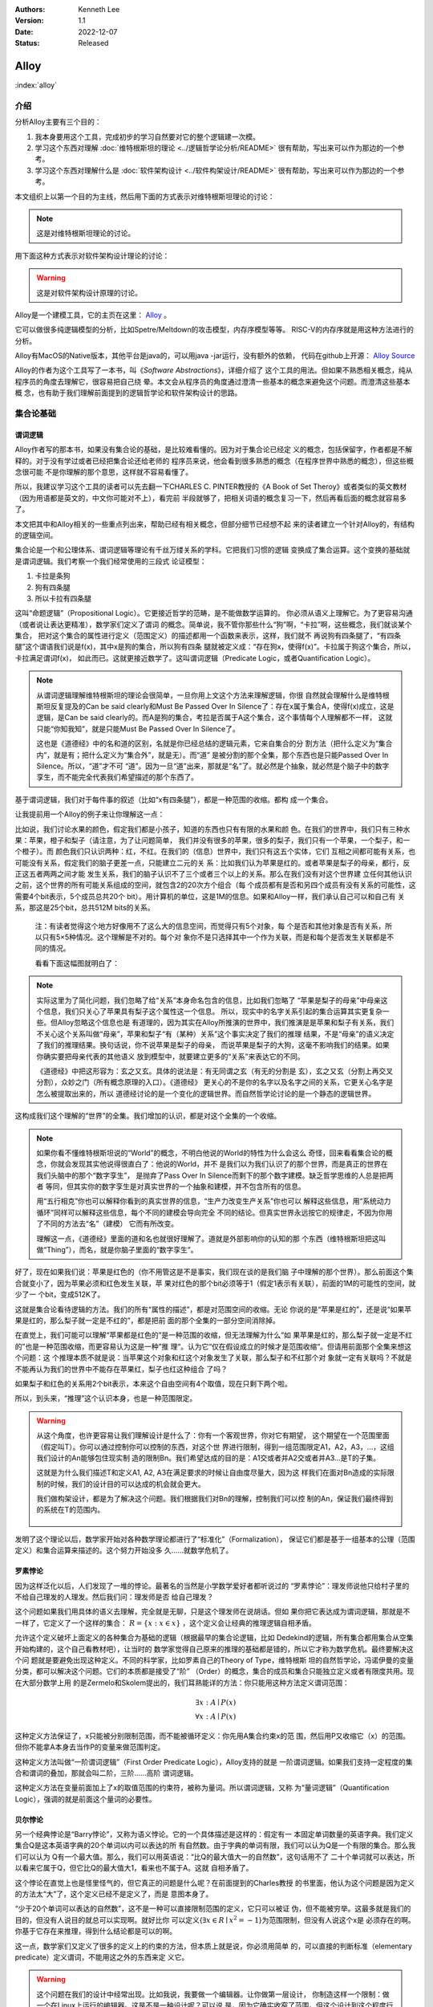 .. Kenneth Lee 版权所有 2022

:Authors: Kenneth Lee
:Version: 1.1
:Date: 2022-12-07
:Status: Released

Alloy
*****

:index:`alloy`

介绍
====

分析Alloy主要有三个目的：

1. 我本身要用这个工具，完成初步的学习自然要对它的整个逻辑建一次模。

2. 学习这个东西对理解
   :doc:`维特根斯坦的理论 <../逻辑哲学论分析/README>`
   很有帮助，写出来可以作为那边的一个参考。

3. 学习这个东西对理解什么是
   :doc:`软件架构设计 <../软件构架设计/README>`
   很有帮助，写出来可以作为那边的一个参考。

本文组织上以第一个目的为主线，然后用下面的方式表示对维特根斯坦理论的讨论：

.. note::
     
   这是对维特根斯坦理论的讨论。

用下面这种方式表示对软件架构设计理论的讨论：

.. warning::
     
   这是对软件架构设计原理的讨论。

Alloy是一个建模工具，它的主页在这里：
`Alloy <https://www.csail.mit.edu/research/alloy>`_
。

它可以做很多纯逻辑模型的分析，比如Spetre/Meltdown的攻击模型，内存序模型等等。
RISC-V的内存序就是用这种方法进行的分析。

Alloy有MacOS的Native版本，其他平台是java的，可以用java -jar运行，没有额外的依赖，
代码在github上开源：
`Alloy Source <https://github.com/AlloyTools/org.alloytools.alloy/releases>`_

Alloy的作者为这个工具写了一本书，叫《\ *Software Abstractions*\ 》，详细介绍了
这个工具的用法。但如果不熟悉相关概念，纯从程序员的角度去理解它，很容易把自己绕
晕。本文会从程序员的角度通过澄清一些基本的概念来避免这个问题。而澄清这些基本概
念，也有助于我们理解前面提到的逻辑哲学论和软件架构设计的思路。

集合论基础
==========

谓词逻辑
--------

Alloy作者写的那本书，如果没有集合论的基础，是比较难看懂的。因为对于集合论已经定
义的概念，包括保留字，作者都是不解释的。对于没有学过或者已经把集合论还给老师的
程序员来说，他会看到很多熟悉的概念（在程序世界中熟悉的概念），但这些概念很可能
不是你理解的那个意思，这样就不容易看懂了。

所以，我建议学习这个工具的读者可以先去翻一下CHARLES C. PINTER教授的《A Book of
Set Theroy》或者类似的英文教材（因为用语都是英文的，中文你可能对不上），看完前
半段就够了，把相关词语的概念复习一下，然后再看后面的概念就容易多了。

本文把其中和Alloy相关的一些重点列出来，帮助已经有相关概念，但部分细节已经想不起
来的读者建立一个针对Alloy的，有结构的逻辑空间。

集合论是一个和公理体系、谓词逻辑等理论有千丝万缕关系的学科。它把我们习惯的逻辑
变换成了集合运算。这个变换的基础就是谓词逻辑。我们考察一个我们经常使用的三段式
论证模型：

1. 卡拉是条狗
2. 狗有四条腿
3. 所以卡拉有四条腿

这叫“命题逻辑”（Propositional Logic）。它更接近哲学的范畴，是不能做数学运算的。
你必须从语义上理解它。为了更容易沟通（或者说让表达更精准），数学家们定义了谓词
的概念。简单说，我不管你那些什么“狗”啊，“卡拉”啊，这些概念，我们就谈某个集合，
把对这个集合的属性进行定义（范围定义）的描述都用一个函数来表示，这样，我们就不
再说狗有四条腿了，“有四条腿”这个谓语我们说是f(x)，其中x是狗的集合，所以狗有四条
腿就被定义成：“存在狗x，使得f(x)”。卡拉属于狗这个集合，所以，卡拉满足谓词f(x)，
如此而已。这就更接近数学了。这叫谓词逻辑（Predicate Logic，或者Quantification
Logic）。

.. note::

   从谓词逻辑理解维特根斯坦的理论会很简单，一旦你用上文这个方法来理解逻辑，你很
   自然就会理解什么是维特根斯坦反复提及的Can be said clearly和Must Be Passed
   Over In Silence了：存在x属于集合A，使得f(x)成立，这是逻辑，是Can be said
   clearly的。而A是狗的集合，考拉是否属于A这个集合，这个事情每个人理解都不一样，
   这就只能“你知我知”，就是只能Must Be Passed Over In Silence了。

   这也是《道德经》中的名和道的区别，名就是你已经总结的逻辑元素，它来自集合的分
   割方法（把什么定义为“集合内”，就是有；把什么定义为“集合外”，就是无）。而“道”
   是被分割的那个全集，那个东西也是只能Passed Over In Silence。所以，“道”才不可
   “道”。因为一旦“道”出来，那就是“名”了。就必然是个抽象，就必然是个脑子中的数字
   孪生，而不能完全代表我们希望描述的那个东西了。

基于谓词逻辑，我们对于每件事的叙述（比如“x有四条腿”），都是一种范围的收缩。都构
成一个集合。

让我提前用一个Alloy的例子来让你理解这一点：

比如说，我们讨论水果的颜色，假定我们都是小孩子，知道的东西也只有有限的水果和颜
色。在我们的世界中，我们只有三种水果：苹果，橙子和梨子（请注意，为了让问题简单，
我们并没有很多的苹果，很多的梨子，我们只有一个苹果，一个梨子，和一个橙子）。而
颜色我们只认识两种：红，不红。在我们的（信息）世界中，我们只有这五个实体，它们
互相之间都可能有关系，也可能没有关系，假定我们的脑子更差一点，只能建立二元的关
系：比如我们认为苹果是红的。或者苹果是梨子的母亲，都行，反正这五者两两之间才能
发生关系，我们的脑子认识不了三个或者三个以上的关系。那么在我们没有对这个世界建
立任何其他认识之前，这个世界的所有可能关系组成的空间，就包含2的20次方个组合（每
个成员都有是否和另四个成员有没有关系的可能性，这需要4个bit表示，5个成员总共20个
bit）。用计算机的单位，这是1M的信息。如果和Alloy一样，我们承认自己可以和自己有
关系，那这是25个bit，总共512M bits的关系。

        注：有读者觉得这个地方好像用不了这么大的信息空间，而觉得只有5个对象，每
        个是否和其他对象是否有关系，所以只有5×5种情况。这个理解是不对的。每个对
        象你不是只选择其中一个作为关联，而是和每个是否发生关联都是不同的情况。

        看看下面这幅图就明白了：

        .. figure:: _static/rel_world.svg

.. note::

   实际这里为了简化问题，我们忽略了给“关系”本身命名包含的信息，比如我们忽略了
   “苹果是梨子的母亲”中母亲这个信息，我们只关心了苹果具有梨子这个属性这一个信息。
   所以，现实中的名字关系引起的集合运算其实更复杂一些。但Alloy忽略这个信息也是
   有道理的，因为其实在Alloy所推演的世界中，我们推演是是苹果和梨子有关系，我们
   不关心这个关系叫做“母亲”，苹果和梨子“有（某种）关系”这个事实决定了我们的推理
   结果，不是“母亲”的语义决定了我们的推理结果。换句话说，你不说苹果是梨子的母亲，
   而说苹果是梨子的大狗，这毫不影响我们的结果。如果你确实要把母亲代表的其他语义
   放到模型中，就要建立更多的“关系”来表达它的不同。

   《道德经》中把这形容为：玄之又玄。具体的说法是：有无同谓之玄（有无的分割是
   玄），玄之又玄（分割上再交叉分割），众妙之门（所有概念原理的入口）。《道德经》
   更关心的不是你的名字以及名字之间的关系，它更关心名字是怎么被提取出来的，所以
   道德经讨论的是一个变化的逻辑世界。而自然哲学论讨论的是一个静态的逻辑世界。

这构成我们这个理解的“世界”的全集。我们增加的认识，都是对这个全集的一个收缩。

.. note::

   如果你看不懂维特根斯坦说的“World”的概念，不明白他说的World的特性为什么会这么
   奇怪，回来看看集合论的概念，你就会发现其实他说得很直白了：他说的World，并不
   是我们以为我们认识了的那个世界，而是真正的世界在我们头脑中的那个“数字孪生”，
   是抛弃了Pass Over In Silence而剩下的那个数字建模。缺乏哲学思维的人总是把两者
   等同，但其实你的数字孪生是对真实世界的一个抽象和建模，并不包含所有的信息。

   用“五行相克”你也可以解释你看到的真实世界的信息，“生产力改变生产关系”你也可以
   解释这些信息，用“系统动力循环”同样可以解释这些信息，每个不同的建模会导向完全
   不同的结论。但真实世界永远按它的规律走，不因为你用了不同的方法去“名”（建模）
   它而有所改变。

   理解这一点，《道德经》里面的道和名也就很好理解了。道就是外部影响你的认知的那
   个东西（维特根斯坦把这叫做“Thing”），而名，就是你脑子里面的“数字孪生”。

好了，现在如果我们说：苹果是红色的（你不用管这是不是事实，我们现在谈的是我们脑
子中理解的那个世界）。那么前面这个集合就变小了，因为苹果必须和红色发生关联，苹
果对红色的那个bit必须等于1（假定1表示有关联），前面的1M的可能性的空间，就少了一
个bit，变成512K了。

这就是集合论看待逻辑的方法。我们的所有“属性的描述”，都是对范围空间的收缩。无论
你说的是“苹果是红的”，还是说“如果苹果是红的，那么梨子就一定是不红的”，都是把前
面的那个全集的一部分空间消除掉。

在直觉上，我们可能可以理解“苹果都是红色的”是一种范围的收缩，但无法理解为什么“如
果苹果是红的，那么梨子就一定是不红的”也是一种范围收缩，而更容易认为这是一种”推
理“。认为它“仅在假设成立的时候才是范围收缩“。但请用前面那个全集来想这个问题：这
个推理本质不就是说：当苹果这个对象和红这个对象发生了关联，那么梨子和不红那个对
象就一定有关联吗？不就是不能再认为我们的世界中不能存在苹果红，梨子也红这种组合
了吗？

如果梨子和红色的关系用2个bit表示，本来这个自由空间有4个取值，现在只剩下两个啦。

所以，到头来，“推理”这个认识本身，也是一种范围限定。

.. warning::

   从这个角度，也许更容易让我们理解设计是什么了：你有一个客观世界，你对它有期望，
   这个期望在一个范围里面（假定叫T）。你可以通过控制你可以控制的东西，对这个世
   界进行限制，得到一组范围限定A1，A2，A3，...，这组我们设计的An能够包住现实制
   造的限制Bn。我们希望达成的目的是：A1交或者并A2交或者并A3...是T的子集。

   这就是为什么我们描述T和定义A1, A2, A3在满足要求的时候让自由度尽量大，因为这
   样我们在面对Bn造成的实际限制的时候，我们的设计目的可以达成的机会就会更大。

   我们做构架设计，都是为了解决这个问题。我们根据我们对Bn的理解，控制我们可以控
   制的An，保证我们最终得到的系统在T的范围内。

     .. figure:: _static/design.svg

发明了这个理论以后，数学家开始对各种数学理论都进行了“标准化”（Formalization），
保证它们都是基于一组基本的公理（范围定义）和集合运算来描述的。这个努力开始没多
久……就数学危机了。

罗素悖论
--------

因为这样泛化以后，人们发现了一堆的悖论。最著名的当然是小学数学爱好者都听说过的
“罗素悖论”：理发师说他只给村子里的不给自己理发的人理发。然后我们问：理发师是否
给自己理发？

这个问题如果我们用具体的语义去理解，完全就是无聊，只是这个理发师在说胡话。但如
果你把它表达成为谓词逻辑，那就是不一样了，它定义了一个这样的集合：
:math:`R=\{x:x \in x\}`
，这个定义会让经典的推理逻辑自相矛盾。

允许这个定义破坏上面定义的各种集合为基础的逻辑（根据最早的集合论逻辑，比如
Dedekind的逻辑，所有集合都用集合从空集开始构建的，这个自己看教材吧），让当时的
数学家觉得自己原来的推理的基础都是错的，所以它才称为数学危机。最终要解决这个问
题就是要避免出现这种定义。不同的科学家，比如罗素自己的Theory of Type，维特根斯
坦的自然哲学论，冯诺伊曼的变量分类，都可以解决这个问题。它们的本质都是接受了“阶”
（Order）的概念，集合的成员和集合只能独立定义或者有限度共用。现在大部分数学上用
的是Zermelo和Skolem提出的，我们耳熟能详的方法：你只能用这种方法定义谓词范围：

.. math::

   \exists x:A \mid P(x) \\
   \forall x:A \mid P(x)

这种定义方法保证了，x只能被分别限制范围，而不能被循环定义：你先用A集合约束x的范
围，然后用P又收缩它（x）的范围。但你不能拿A本身去当作P的变量来做范围判定。

这种定义方法叫做“一阶谓词逻辑”（First Order Predicate Logic），Alloy支持的就是
一阶谓词逻辑。如果我们支持一定程度的集合和谓词的叠加，那就会叫二阶，三阶……高阶
谓词逻辑。

这种定义方法在变量前面加上了x的取值范围的约束符，被称为量词。所以谓词逻辑，又称
为“量词逻辑”（Quantification Logic），强调的就是前面这个量词的必要性。

贝尔悖论
--------

另一个经典悖论是“Barry悖论”，又称为语义悖论。它的一个具体描述是这样的：假定有一
本固定单词数量的英语字典。我们定义集合Q是这本英语字典的20个单词以内可以表达的所
有自然数。由于字典的单词有限，我们可以认为Q是一个有限的集合。那么我们可以认为
Q有一个最大值。那么，我们可以用英语说：“比Q的最大值大一的自然数”，这句话用不了
二十个单词就可以表达，所以看来它属于Q，但它比Q的最大值大1，看来也不属于A。这就
自相矛盾了。

这个悖论在直觉上也是怪里怪气的，但它真正的问题是什么呢？在前面提到的Charles教授
的书里面，他认为这个问题是因为定义的方法太“大”了，这个定义已经不是定义了，而是
意图本身了。

“少于20个单词可以表达的自然数”，这不是一种可以直接限制范围的定义，它只可以被证
伪，但不能被穷举。这最多就是我们的目的，但没有人说目的就总可以实现啊。就好比你
可以定义{\ :math:`\exists x \in R \mid x^2=-1`\ }为范围限制，但没有人说这个x是
必须存在的啊。你基于它存在来推理，得到什么结论都是可以的啊。

这一点，数学家们又定义了很多的定义上的约束的方法，但本质上就是说，你必须用简单
的，可以直接的判断标准（elementary predicate）定义谓词，不能用这之外的东西来定
义它。

.. warning::

   这个问题在我们的设计中经常出现。比如我说，我要做一个编辑器。让你做第一层设计，
   你制造这样一个限制：做一个在Linux上运行的编辑器。这是不是一种设计呢？可以说
   是，因为它确实收窄了范围。但这个设计到这个程度行不行呢？我看是不行，因为它太
   “大”了，我们无法判断它是不是一个伪命题。

   这个例子太极端，我们看一个更细节的。比如有人设计一个CPU的中断处理单元，他说：
   “CPU收到中断以后，如果现在被关闭了，CPU就不收这个消息，后面的消息设备也不要
   报上来了……”，这种就是“大”了，没法实施。它是一种上帝视角，CPU收到中断以后，决
   定自己如何做，只能从自己的角度出发，它代表不了所有人，你可以说，你自己的中断
   单元设置为“不收中断”时，你直接丢弃这个中断，或者你自己决定缓存这个中断。但如
   果你说的是“不收这个中断，设备也不要报过来了”，这个定义的要求就太大了，它只能
   用做意图，不能用作“设计”。

   不过，这个主要还是个度的问题，是我们经验上说这个“约束”是不是有信心可以直接执
   行的。在数学上，我们很容易定义这个度，但工程上，我们只能靠意会了，一个只有5
   个对象的模型，都要1M的数据来建模推理空间，我们做一个软件，状态成千上万，乃至
   上百万，上千万，你不可能像数学那样推演。所以，大部分时候我们都只能Pass Over
   In Silence。但无论如何，我们认为原理是一样的。

无论如何吧，消除了这些悖论以后，我们就只剩下了谓词，以及所有的集合运算：

1. 常量：\ :math:`\emptyset` （空集）

2. 关系：\ :math:`\in \subset \supset \subseteq \supseteq '`

3. 运算：\ :math:`\cap \cup \bigvee \bigwedge \overline - \times`

4. 推理：\ :math:`\implies \iff`

5. 量词：\ :math:`\forall \exists`

然后我们的所以范围定义，就都用这些运算和一组集合的基本公理来约束了。

实际上，正如Charles教授说的，数学家们也保证不了所有的推理都完全按这种规整化的标
准来描述（因为工程成本实在是太高了），只是说，我们有了这样一个标准，当我们遇到
在理解上有分歧的地方，我们可以随时细化到这个程度，来消除这种分歧。::

        Thus mathemticians are usually content to satisfy themselves that an
        axiomatic theory can be formalized, and then proceed to develop it in
        an informal manner.

                                                         -- Charles

.. warning::

   这也是为什么，在工程上，我们更多还是用命题逻辑来描述和推理我们的设计，只有在
   空间足够小，组合足够多的地方（比如我们后面会举的内存序的例子），我们才会用严
   格的谓词逻辑来进行有限度的推理。因为后者的工程成本通常不是人类现有（可能永远
   都不会有）的方法可以承载的。


绑定和自由变量
--------------

量词在谓词逻辑中是个很不好处理的东西，因为它没法直接参与一般的集合运算，所以通
常需要很多特殊的手法来处理。在Alloy这种建模语言中，一种很常用的算法是Skolem提出
的，所以叫Skolemization。可以在一定程度上把推理空间变得更接近集合。所以，我们需
要知道一下它的基本概念。

如果一个谓词中提到一个变量，而我们没有说它对于某个集合有效还是对于某个集合的部
分成员有效，我们的约束对这个变量就没有范围要求（相当于可以取所有对象的值），这
个变量就叫自由变量，这种变量不会对我们的推演空间有任何约束，它是Free的。否则，
它们就是Bound的。

比如下面这个例子：

.. math::

   \exists a \mid P(a, b)

a是bound的，b是free的。free的变量在计算的时候不会对结果产生约束。对于被“存在”绑
定的量词逻辑描述，可以通过Skolemization方法转换成普通的集合运算。比如：::

   \exists x: A \mid R(x)

可以转化成：::

  x' in A && R(x')

其中的x'不是原来的x，而是Skolem转换函数的一个自由变量，大部分形式验证工具（比如
Alloy）通过这种方法把所有的定义转换成纯粹的集合运算，从而把所有的推理变成集合上
的穷举。

还有一些和推理有关的集合运算，可以通过其他一些公式进行转换，比如著名的德.摩根定
理（反演律)，它的集合本质是：

1. :math:`A \bigvee B = !A \bigwedge !B`
2. :math:`A \bigwedge B = !A \bigvee !B`

在谓词逻辑中它的表达是：

.. math::

   (1) {\forall x \mid P(x)} \iff {!\exists x \mid !P(x)}

.. math::

   (2) {\exists x \mid P(x) } \iff {!\forall x \mid !P(x)}

关联
----

用集合论进行逻辑推理，我们经常不得不引入“关联”的概念。因为我们总是用“苹果是红色
的”这种思路去考虑属性问题。

在数学上，苹果和红色，是平等的“名字”，但现实的思考中，我们总是不由自主地认为红
色其实不过是附属在苹果上的一种“特征”。

所以，我们用“函数”来表达这种思维上的考虑。比如我们可能总结出：水果都是红色的。
它的数学表达就是：\ :math:`\forall x \in F \mid color(x) = red`\ 。

如果有的水果不是红色的，那么我们需要对那些水果有不同的定义，最后，你会发现，这同样
是一个集合，一个二元组的集合。

还用前面的水果颜色为例，你有一个集合A表示水果，另一个集合B表示颜色。那么函数
color(x)就是一个从A到B的映射，你输入A的一个成员，比如苹果，如果有唯一的输出y（y
属于B），那么我们就有一个A到B的函数映射。而函数本身，也是一个集合，只是它是关联
的集合，比如，在前面的例子中，我们认为AxB的映射全集是这样一个集合：::

  （苹果，红），（苹果，不红），
  （橙子，红），（橙子，不红），
  （梨子，红），（梨子，不红）。

color作为函数，就是这个全集的其中一个子集，比如可能是这样的：::

  （苹果，红），
  （橙子，不红）
  （梨子，不红）

所以，所谓函数，也是一个集合，一个关联的集合。它也有我们平时用的连续函数的特征，
比如单调性，值域（range），定义域（domain），对称性（Symmetric）等等。

同时作为有限集合（集合论也研究无限集合，但很多的理论研究都聚焦在有限集合上），
它还有其他一些属性，比如内射（Injective，每个x的y唯一），满射（Surjective，所有
y都有x），自反（Reflexive，每个成员至少和自己关联），传递（Transitive，如果a和b
有关系，b和c有关系，则a和c必然有关系），有序（Ordered，不同的a和b有关系，那么b
和a一定没有关系。这还分Total Ordered，Partial Ordered），对称（Symmetric，
Anti-symmetric），矩阵可逆（invertible），等价（Equivalence）等等，为此也有很多
的定理，单独研究这种函数的问题。

这样研究这个问题，会带来很多新的方法论。比如研究有序的集合，可以发展出数论的很多理解，
发现很多同构、等价的等的模型：

.. figure:: _static/partial_order.svg

又比如把集合用一个函数的结果分成多个正交
的子集，每个自己就是原集合的一个类。对于不同的分类方法就对应不同的分类函数。这
些函数又会有一些特征。这称为对一个集合的Partition。比如我们用对2的同余可以把自
然数分成奇数和偶数。

Partition也是一个集合，一个集合的集合，比如对于集合{a, b, c, d, e}的一个
Partition可以是：{{a, b, c}, {d}, {e}}。

如果一个Partition A的任一成员是另一个Partition B的任一成员的子集，那么我们把A称
为B的“细化”（Finer）,B称为A的“粗化”（Coarser）。分类的结果叫做父分类对于分类函
数的商。在每个子集中挑一个成员出来作为这个子集的特征代表（Representative），形
成一个特征集集合。Choice Function。这些概念和引申出来的公理和定理，可以帮助我们
把一个大的问题，分解成一层层的小问题，然后用一个规则的方式去处理它。

.. figure:: _static/partition.svg

.. warning::

   这些理论和我们平时做设计的理念几乎是一一对应的。比如我们做高层概念建模，本质
   上就是先用一个Partitions，把问题进行分类，然后在每个分类中进行细化。所以如果
   高层设计不构成一个Partition，那么你在细节设计中做的再好，结果可能都是错（有
   漏洞）的。

   而如果你的高层设计没有partition好，下层设计就需要在同一个子集中解决相同的问
   题，这个成本就可能无限增大，最终问题就不可解决了。而如果你的子设计不是上一层
   Parition的Refine，那么你上一层的设计也没有任何意义。我们不少人写设计文档，上
   一层按UML的要求画一堆的图，下一层按代码的要求写一堆的类，两者的边界却是交叉
   的，这种就会变成形式主义，就相当于没有设计了。更糟糕的是，无论哪层设计都不是
   针对某个全集的Partition，留下一堆的漏洞，这种设计就更没有意义了。

我们这里主要点了一些关键的概念，以便读者在后面看Alloy相关的东西，想起这些东西都
是集合论中的。其他的细节，比如，定义，公理，定理，推论等等，还是看正式的教材吧。

把集合论逻辑对应到Alloy
=======================

Alloy的概念模型
---------------

Alloy基本上是和集合论和一阶谓词逻辑的概念是一一对应的。每个Alloy的源代码，主要
是定义一个全集空间，然后用集合语言进行范围搜索，然后和一些意图定义的范围进行匹
配，看你“设计”定义的范围，是不是越过“意图”的范围，从而判断这个逻辑设计是否有自
相矛盾的情况出现。

Alloy中用sig定义我们前面提到的对象的集合，这个单词是Signagure，也是一阶谓词逻辑
的概念。对于我们一开始提到的水果颜色的例子，你可以这样定义sig：::

  sig Fruit {}
  sig Color {}

这样，你的“世界”里面就有一组都属于Fruit的对象，和一组属于Color的对象。请注意一
下这个定义的细节，它不是定义对象本身，它定义了一类对象。Fruit里面可能有{Apple，
Orange，Pear}。sig本身没有定义sig包含多少个对象（Atom）本身，我们定义的是一个对
象的类别。按我们一开始的例子，这个世界的对象的全集（Alloy中用常数univ表示）可能
是{Apple, Orange, Pear, Red, NotRed}。到了实际推理的时候，你指定你每种sig要多少
个，Alloy在那个范围里面给你推理就是了。

当然，你也可以强行指定某些sig的数量，下面的定义都是有效的：::

  one sig Color {}

  some sig Color {}
  fact { #Color = 2 }

程序员很容易误会Fruit和Color是格格不入的两个“类”，其实Alloy根本不区分这个，
Alloy认为所有成员都是univ的组成部分，Fruit只是univ中的其中一组对象的集合而已。
这毫不影响你把{Apple, Pear, Red}组成一个集合。对Alloy来说，都是一样理解的。

.. note::

   自然哲学论中说，定义一个对象的只有它的属性。这里的例子能让你很容易让你理解这
   一点：这里的Apple你换成Epple或者Green对你的推理没有任何影响，逻辑不在名字和
   名字本来的意义上，推理只认关系，其他一概不知。

sig可以继承，比如这样：::

  sig Fruit {}
  sig JuicyFruit extends Fruit {}
  sig TastyFruit extends Fruit {}

这里的JuicyFruit和TastyFruit也是完全是集合的概念，比如说，你Orange可以属于Fruit，
也可以属于JuicyFruit，但如果它属于JuicyFruit，那么它就一定属于Fruit（因为
JuicyFruit是一种Fruit）。反过来，也可以存在一种Fruit，比如Apple，它不属于
JuicyFruit。如果你希望这种情况不存在，所有的Fruit，要不是Juicy的，要不是Tasty的，
但不能是两者都不是的。那你可以在Fruit上加上abstract关键字，这样保证Fruit中没有
只属于它的Atom。这些都是平坦的集合的概念。和编程语言一般意义的类和内存的关系是
不同的。

        注：sig还有很多集合规则，比如，每个独立定义的sig默认和其他sig正交
           （disjoin），所以，我们这里认为JuicyFruit和TastyFruit没有交集。
           但你又可以这样定义集合：::

              sig MyFruitCollection in JuicyFruit + TastyFruit {}

           这个MyFruitCollection就可以和其他集合有交集。所以，这里还有很多其他
           的细节，但因为我们这里不是重复手册，而是介绍概念空间，这种细节留给读
           者自己去看手册吧。

正如我们在前面的说谈集合论的里面说，在集合的角度，“属性”不过是一种关联。所以，
如果我们要表达“水果的颜色”，这最终表达的是水果的集合元素和颜色的集合元素的关联。
所以，下面这个定义：::

  sig Fruit { col: Color }

其中的col，其实也是一个集合，对于前面例子的全集，它的全集是这样的：::

  （Apple，Red），（Apple，NotRed），
  （Orange，Red），（Orange，NotRed），
  （Pear，Red），（Pear，NotRed）。

所以，和编程语言很不一样的地方就是，你其实随时可以访问col，不是非要用Fruit.col
这种编程语言的namespace的概念去理解它的。

.. note::

   理解这个概念，你就可以理解维特根斯坦在自然哲学论里面要反复强调所有属性其实是
   一种空间概念（本质是几何空间的线性关联），为什么说所有对象都是没有颜色的，为
   什么说两个对象如果所有属性都一样，那么它们的唯一区别是它们有一个“它们是不一
   样的”属性，等等这些要素了。

那么Fruit.col是什么意思呢？这表示用Fruit这个集合，去作为col的定义域（domain），
求它的值域。所以，最终你得到的是所有的Fruit的可能的所有颜色。如果你的JuicyFruit
中只有Red的水果，那么JuicyFruit.col得到就集合就是{Red}。

所以，Fruit.col还可以写成col[Fruit]，因为，这就是用Fruit作为index查找col这个数
组的值，这是把下标和数组内容都理解为集合的时候，数组的含义。这样理解这个问题，
能让我们更清楚理解我们平时说的对象，对象的属性，数组这些编程的概念，在逻辑的角
度，本质到底是什么东西。

.. warning::

   在架构设计中，我们经常会遇到这种情况：某个数据结构，封装在什么地方，我们觉得
   它们是不可移动的，但其实从逻辑或者信息论的角度，信息在世界中存在，是因为那个
   问题存在，信息本身是可以藏身在任何一个地方的。一个中断调度到什么CPU上，可以
   呈现为中断发送者上的一个目标选择，可以呈现为中断控制器的路由，也可以呈现为
   CPU是否接受这个中断。但中断必须发给一个CPU，这个信息，在整个“世界”中，总是存
   在的，我们应该考虑的是把它放在什么地方，而不是认为某个对象中没有它了，问题就
   可以不存在。Alloy的模型，因为总从一个全集上看待问题，可以让我们更轻易看清楚
   这一点。所以，其实无论你是不是用Alloy来建模，学习类似工具的原理，对做好架构
   设计来说，都是必须的。

无论属性还是数组，在集合论中都是关联的集合，所以，本质上，col是一个集合到集合的
关联，可以表示成col: Fruid->Color。这是一个二元关联（Binary），Alloy可以支持多
元的关联，比如：::

  sig MyFruitCollection {
    myfruit: Fruit->Color
  }

这就是一个三元关联（Ternary）：MyFruitCollection->Fruit->Color。实际上，Alloy把
sig也看作是关联：一元关联（Unary）。这些其实都是针对Atom的一个向量。

还有一个问题值得注意。我们说，col是Fruit到Color的一个关联，但我们没有做过任何限
制，所以，col中可以同时存在Apple到Red的关联以及Apple到NotRed的关联，这都是我们
的全集空间中一种可能的选择。你没有限制它不能选择这种可能性。要拒绝掉这种可能性，
你需要其他条件来限制它。

比如一种方法是这样的：::

  sig Fruit { col: one Color }

one是这个关联针对Color的量词。这表示说，col是Fruit到Color的1对1的关联，在col的
可能性空间中，只能是(Apple, Red)，或者（Apple，NotRed)，不能两者同时存在。同样，
你也可以这样说：::

  fact OneColor { 
    all x: Fruit | #x.col = 1
  }

这同样在限制范围：对于任何一个Fruit的成员x，x.col的数量正好等于1。说起来，理解
原理的时候你可以多想想那个全集是什么样的，但实际写定义的时候，你完全回到你的数
学逻辑上就可以了。

好了，理解了这个基本原理，其他概念的建立，我们主要通过例子来实现。

例子
----

这个小节我们通过《\ *Software Abstractions*\ 》中的一个例子来展开介绍Alloy的语
法和用途。

下面这个模型定义建模“我是我自己的爷爷（或者外公）”这个命题的可能性：

.. code-block:: none

  abstract sig Person {
    father: lone Man,
    mother: lone Woman
  }
  sig Man extends Person {
    wife: lone Woman
  }
  sig Woman extends Person {
    husband: lone Man
  }
  fact Biology {
    no p: Person | p in p.^(mother + father)
  }
  fact Terminology {
    wife = ~husband
  }
  fact SocialConvention {
    no (wife + husband) & ^(mother + father)
  }
  assert NoSelfFather {
    no m: Man | m = m.father
  }
  check NoSelfFather
  fun grandpas (p: Person): set Person {
    let parent = mother + father + father.wife +mother.husband | p.parent.parent & Man
  }
  pred ownGrandpa (p: Man) {
    p in grandpas [p]
  }
  run ownGrandpa for 4

这里用的保留字几乎全部都是谓词逻辑直接继承过来的。其中sig就是signature。pred就
是predicate。在我们这个“世界”（后面我们统一称为univ）里，只有两种对象：Man和Woman。
它们都是Person。我们给所有的Person都定义了两个属性（如前所述，这是关联）：
father和mother。而Man有一个属性：wife，反过来wife有一个属性husband。

你会注意到，这些所有的属性的定义，最终都是为了建立集合，从而让你可以进行有效的
集合运算，而不是让你考虑编程的时候怎么存储这些信息。

fact
----

如果没有其他约束，那么我们的univ只受限于sig和它们在定义上的集合关系。Alloy中通
过fact收窄世界可以取的解的范围。上面的例子中，它定义了三个fact：

.. code-block:: none

  fact Biology {
    no p: Person | p in p.^(mother + father)
  }
  fact Terminology {
    wife = ~husband
  }
  fact SocialConvention {
    no (wife + husband) & ^(mother + father)
  }

第一个fact Biology从“生物性”上约束我们的集合，它定义：不存在Person p（“不存在”
是量词），使p属于集合p.^(mother + father)，这里涉及三个操作符：

第一个是join（“.”），它的含义我们已经解释过了。

^是迁移闭包操作符（可迁移性是集合论中Order章节的内容，表示如果(a, b), (b, c)在
集合中，保证（a, c)也在集合中，如果：

father = {(Peter, John), (John, Kenneth)}

那么我们有：

^father = {(Peter, John), (John, Kenneth), (Peter, Kenneth)}

在father中，Peter和John有关联，John和Kenneth有关联，那么我们认为Peter和Kenneth
也有关联。

最后是+，这是并集。

所以^(monther + fater)是所有有祖先关系的关系。

所以Biology这个fact约束的范围是：不存在一个属于Person的p，使得p是p的祖先。也就
是自己不能是自己的祖先。

同理，Terminology（用语）定义的是：所有妻子关系是丈夫关系的转置。~是什么意思我
们应该可以猜到了。

SocialConvention（社会习惯）定义的是：没有人和自己的祖先是夫妻关系。

这样我们又把范围收窄了。

其实想想这个模型，我们定义的这些条件是不是完全和现实一致呢？显然不是，甚至不说
一些违反条件的特例了。就算完全符合条件，我们也有很多条件没有引进来，比如“同一个
father的两人不能是夫妻”。

我强调这一点，是想说：

1. 不能认为模型就代表你建模的那个对象了，你只是在一个你构想的世界里面用你的认知
   来对这个世界的逻辑进行预判而已。

2. 我们头脑对世界的全部认识其实本质也是这样一个模型（只是更大，而且很多时候没有
   进行过完整的穷举），Can be said clearly的东西也只是Can be said而已，不代表事
   实。但我们用这种方法弄清楚我们的大脑在进行决策的时候，是根据什么认知的判断来
   得到结果的。

.. warning::

   在我的架构设计的经验中，经常发现工程师会被已经有的定义的名字左右了自己对问题
   的认识。他们觉得指令就只能有RISC和CSCI，觉得中断就必须有电平中断和边缘触发中
   断，觉得链表就只能是用指针构造的……从谓词逻辑建模这个角度，你会发现，这种思想
   给自己增加了无数多余的约束，让自己损失了大量的设计自由度。

   举个真实的例子：有人做一个CPU复位的功能，CPU复位这个问题在“关联”的角度来说，
   本质就是你要求给CPU供电的系统把电给它关上在打开就好了。这是是这个问题的最小
   约束。那我们对这个问题的最小切割就应该是，我们有一个外设（供电系统），CPU要给
   一个外设发一个请求，实现对自己（或者其他CPU核）作出一次关-开电的行为吧。一旦
   我们这样切割问题，我们的解决方案就很简单：供电系统开一个IO接口给CPU，CPU对这
   个IO接口发请求就好了。这是一个好的切割。但这位工程师觉得自己是在操作系统内核
   中发出一个请求，所以这是一个针对BIOS的调用，需要首先实现BIOS的服务，然后由
   BIOS请求CPU给其他CPU发IPI，然后那些CPU响应这个IPI，复位自己……这些考量每个都
   不能说没有道理（因为现在有些平台是这么做的），但它们都有额外的驱动里：比如内
   核没有权限发起复位，所以需要通过BIOS发起；每个核不能复位其他核，只能复位自己。
   但这些条件在你的平台上也成立吗？为什么你一听到“复位”这个名字，就觉得你需要做
   现在已知平台的一切要求呢？因为你总是活在别人的架构设计中，被别人定义的名字左
   右了你的设计范围。但用这种办法做构架设计，你永远都无法竞争过对手，因为你同时
   背上了你自己的，和别人才需要背上的全部约束。这是戴上鐐拷跳舞，你永远都跳不赢
   别人啊。

Assert
------

断言是Alloy的“应用”，前面的sig和fact定义世界的基本边界，而assert是让Alloy在剩下
的空间中找一个反例，如果找不到，assert就成立，否则告诉你，你原来定义的空间里面，
并不能保证你这个断言。

Assert的语法像下面这样：

.. code-block:: none

  assert NoSelfFather {
    no m: Man | m = m.father
  }
  check NoSelfFather

这里检查：在前面的条件下，是否我们可以认为“没人会成为自己的父亲”。Alloy尝试找一
个反例，让它符合前面的所有要求，但不满足assert定义的范围。

Predicate
---------

check找反例，而run负责找正例，找一个满足条件的解。这个条件，通过Predicate来声明。
语法像下面这样：

.. code-block:: none

  fun grandpas (p: Person): set Person {
    let parent = mother + father + father.wife +mother.husband | p.parent.parent & Man
  }
  pred ownGrandpa (p: Man) {
    p in grandpas [p]
  }
  run ownGrandpa for 4

其中fun只是一个辅助设施，用来生成某个集合以便计算。set关键字是量词，这样的量词包括：

* one： 一个
* lone：0个或者一个
* set：0个或者多个
* some：一个或者多个
* all：全部

这里的fun定义了一个以p为索引的集合，成员由p的父母的父母和Man的交集组成（就是p的
爷爷或者外公）。有了这个基础设施，它定义的谓词是：对于某个属于Man集合的p，它符
合p是p的爷爷或者外公这个条件。

run表示开始寻找一个符合条件的解，后面那个4用于指定世界的规模，比如4表示给每个
sig产生4个Atom。

下面是这个模型一个run的结果：

.. figure:: _static/owngrandpa.jpg

可以看到，只要两男两女，其中一个男的就可以成为自己的爷爷（或者祖父）。这里，
Man0的母亲是Woman0，Woman0的丈夫是Man1，所以Man1是Man0的父亲，Man1的母亲是
Woman1，所以，Woman1是Man0的奶奶，Man0是Woman的丈夫。所以Man0是Man0的爷爷。这就
是这个问题的其中一种可能性。

你可以让Alloy再找一个可能性（选择菜单“Show Next Solution”）:

.. figure:: _static/owngrandpa2.jpg

这个用了8男2女，具体是个什么关系，请读者自己分析吧。

最后，让我们再深入探讨一下fact，fun和pred到底有什么区别。fact是直接作用在世界上
的，直接认为不符合fact的不是世界的一种可能性。而fun和pred只是划定了一个范围，并
没有说这个范围内的东西是这个世界的一部分，还是不是这个世界的一部分。所以，你需
要通过run来让Alloy判断某个pred是否和直接的定义，或者和其他pred互相冲突。

而pred和fun的区别在于是否有返回值，fun限定的范围是作为返回值来用的。所以它通常
用作基础设施，你比如这里，根据你已经定义好的sig，它用这些集合计算grandpas是什么。
然后你可以用这个定义去组合运算其他定义。如果你丢开你定义的fact，fun在univ的空间
里面定义了一个集合，但你把它使用起来的时候，它最终肯定要和fact做交集的。

pred没有返回值，它就是一个范围限定，所以它通常用来做校验。而因为它本身是一种校
验，你完全可以把它作为fun或者fact的一部分，控制其中定义的范围。

小结
----

总的来说，Alloy的模型是让你用sig定义一个世界，用fact限定这个世界的可能关系，然
后你通过Assert确认你的限定条件之下，某些目标是否就可以成立了。或者通过run pred
确认一下你的目标在这个限定之下是不是有可能成立的。

Alloy的模型和维特根斯坦描述的世界一样，没有时间，没有空间的概念的，是个纯粹的信
息的概念。所以，你不能有编程那种：现在什么状态，做一个什么动作，会得到另一个什
么状态。如果你要建这样的概念，你必须把每个状态定义成sig的一个Atom，然后然后用集
合和关联的方法来思考这种关系。比如一个登记表Book，当前状态是做了一个add的动作，
变成另一个状态。你需要这样定义：::

  some a, a': Book | a->a' in add

这里，a和a'并没有什么时间关系，我们只是认为它们在add这个集合中，表示它们是一种
add前后的状态而已。

这完全看你要怎么建模的（关键是它要代表现实的关键矛盾，而且你得能通过这些有限的
信息抽象出你可以控制的东西和描述你的意图），它还可以是这样的（这是原书的一个地
址本的例子）：::

  pred add (b, b’: Book, n: Name, t: Target) {b’.addr = b.addr + n -> t}
  pred del (b, b’: Book, n: Name, t: Target) {b’.addr = b.addr - n -> t}
  assert delUndoesAdd {
    all b,b’,b“: Book, n: Name, t: Target | no n.(b.addr) and
    add [b,b’,n,t] and del [b’,b”,n, t] implies b.addr = b“.addr
  }
  check delUndoesAdd for 3

这里定义add这个条件是：问题空间中找到两个Book的状态，后者比前者的属性集合中多一
个n->t的成员。而del是相反的。然后做集合的交集，肯定经过add和del后，那个属性集合
相同而已。这里同样没有时间关系。只是校验了这样的逻辑下，目标得以实现。

所以，建模其实是千变万化的。关键是你抽取其中什么要素出来分析可能性，可能性成立
了，也不表示你加上所有细节，这个东西就能成立了。我们千万不能指望有一个固定的流
程，无论遇到什么问题，只要完成这个特定的流程，你就能得到一个的通用的、人人都能
一样得到结果。

.. warning::

   这个认识，明确告诉我们：架构设计是一种艺术，是对问题的抽象和角度的问题，没有
   办法通过“生产线”，“标准化”，“Checklist”的方法来完成。它是发明生产线，决定标
   准化，制造Chechlist的方法本身。

调试
====

由于Alloy是个集合的概念，你没法像普通顺序编程那样一步步调试看自己的结果对不对。
你只能在你的定义中，不断用不同的run和assert去校验你的定义和你的预期是不是一样的，
如果不是，就再调整它，所以，Alloy的调试是不容易的，但这是建模的常态。运行只是整
个模型的一个个例，模型描述的所有情况，我们用Alloy来建模，本来就是因为我们无法掌
握整个全集。

.. warning::

  这个其实同样是构架设计的常态。构架设计是不能被编码所取代背后的理论基础也就是
  这个，编码只是设计范围中其中一个“特例”，这个“特例”成立，不表示所有逻辑成立。
  它能保证它现在能运行，不表示它未来修改和升级以后还能运行，忽略架构设计，没有
  为未来留余地，设计是简单了，但也很快就没有了未来了。

  下面是下面RISCV内存模型的一个解，这只是其中一个谓词的一个解，你可以看看它的复
  杂度，你就知道，靠人脑是没有办法穷举所有的可能性的，你只能基于命题逻辑来“想象”
  你的结论是否正确：

        .. figure:: _static/rvwmo-model.jpg

但我们可以通过对每个特定的解对我们的模型进行修正。我举个例子，比如我要定义一个序列，
我开始可以这样定义：

.. code-block:: none

  sig Num {
    n: disj lone Num
  }
  pred Test {
    #Num > 4
  }
  run Test for 8

我设想中，每个数字后面要跟一个数字，所以Num有一个指向下一个Num的的属性n。这样组合起来，
我应该就可以i得到一个序列了。然后我运行谓词Test，要求至少产生4个Num，结果是这样的：

.. figure:: _static/num_seq1.jpg

这个计算结果不符合我们的要求，我们希望是一个序列，而不是多个序列，而且disj没有
起到让Num的下一个不是同一个Num的作用。我们取消这个disj，加上一个fact：

.. code-block:: none

  fact Sequence {
    no iden & ^n
  }

再运行我们得到这个解：

.. figure:: _static/num_seq2.jpg

这回是没有循环了，但我们无法解决只有一个序列这个问题，只有一个序列的要求是整个
序列中只有一个开头，一个结尾，我们应该怎么加限定呢？这个不好想，但你可以在这一
个解上面，观察这个个例的特征。我们在这个解的窗口上，打开evaluate窗口，输入：n，
再输入Num。我们得到这个解的一个具像：

.. figure:: _static/num_seq3.jpg

我们要求只有一个开头，就是要求只有一个Num不在n的值域中，n的值域用全集Num去join
n就可以了，就是Num.n，然后计算Num-Num.n所有的开头，要求这个集合只有一个成员，就
能保证只有一个开头。你马上可以用evaluate试算一下，发现和你的考量对得上，这个范
围就计算好了，如果你觉得当前的解不够典型，你可以再生成一个，在那个上面试算。

只有一个结尾的要求更简单，我们可以直接想出来。这样综合起来，我们要得到一个序列
的fact就可以这样写：

.. code-block:: none

  fact Sequence {
    no iden & ^n
    one (Num - Num.n)
    one x: Num | no x.n
  }

我们再run，就会得到这个结果：

.. figure:: _static/num_seq4.jpg

你可以继续在这个解上执行其他的计算，从而增加更多的约束。

.. warning::

   这个过程你会发现和我们架构设计的过程很像：我们用严密的语言定义规则，但用具像
   去推理这个规则是否成立。我们可能永远都无法穷举我们的定义。但我们只要找到一个
   可以推翻这个定义，我们就需要修改完善我们的定义，这样才能保证我们的整个设计是
   正确的，能对我们的所有细节起到帮助。

一个更真实的例子：RISCV的内存模型
=================================

介绍
----

最后我们看一个复杂一点的实用模型来完成对这个工具的理解。

本文开始的时候提到的一些内存序模型是用Alloy建模的，其中RISCV是个典型的例子，RISCV是个
开放的CPU构架标准，它的内存序模型开源在这里：
`riscv-memory-model <https://github.com/daniellustig/riscv-memory-model>`_
。

我们用这个真实的例子来了解Alloy是如何解决实际的问题的。

::

  注：芯片的内存模型是个非常专业的领域，所以这个例子对一般人来说可能不太友好。
      但其实从模型的角度来说，问题本身还是很简单的，只是一个排队的问题，所以，
      有兴趣了解Alloy建模方法的读者不妨忍受一下那些专业名词，耐心看看这个例子。
      如果有某些地方觉得而不好理解，不妨给我留言，我补充相关的描述给您解释。

      RISCV的这个模型包括两个定义：其中riscv.als定义RVWMO（弱内存序），
      ztso.als定义的是TSO（强内存序），后者只是前者的一点补充，我们这里只看前者。

      RISCV的这个模型在最新的Alloy 6上是不能运行的（语法不兼容），
      必须用旧的5或者更低的版本。

内存序问题
----------

内存序是这样一个问题：当一段代码交给一个执行体（比如CPU核，RISCV中叫Hart）的时
候，会形成一个代码作者意图中的序列，这叫程序序。但CPU让这个结果生效需要时间，这
个先后时间有可能会导致在程序序后面的指令先于前面的指令起作用。

.. figure:: _static/memory-order.svg

在上图中，Hart在程序的要求下执行一组操作，这是人期望的顺序，我们称为po（Program
Order），这组通过一个网络（我们这里不管它的细节），到达内存的不同位置，可能一先
一后发下去，可能同时发下去，它们的作用时间可能和po是不同的。如果这个没有约定的
规矩，程序就没法写了，因为程序员没法预期结果到底是什么。所以就需要有一组约定，
这组约定，就是内存模型。内存模型包括多个不同的角度，比如原子性（多大范围的内存
读写是可以被整体看待的），读写的生效顺序，地址的指定方式等等。我们这里主要讨论
的是顺序这一个模型。

顺序这个问题，对Hart说，对程序员，对内存控制器，对内存里面的通讯网络……来说，都
是不一样的。所以我们把这个问题抽象一下：我们不管CPU内部是什么样的，也不管它内部
是什么要求，也不管那些不和内存打交道的指令是什么顺序，我们只管内存读写对CPU内部
造成的影响。所以，我们的模型我们只需要关心“内存中的数据”和“CPU里的数据”的关系。
我们只要能保证，内存里的数据和CPU里的数据，在各种可能性上认识是一样的，我们就认
为无论其他地方的顺序是什么样的，其实都是一样的。

.. note::

   自然哲学论中说：如果两个对象（概念）的属性全部相同，那么这两个对象就是同一个
   对象。但自然哲学论中了整整一章来放这句话：What we cannot speak about we mush
   pass over in silence。

   这说的是：我们能说清楚“我们关心的问题的问题里面的逻辑”，但其他对象会看到什么，
   那是另一个问题，这里的结论并不能推广到那些问题上。所以同样，这里我们关心程序
   最终会“觉得”内存是怎么修改的，我们并没有承认，从内存的角度，内存就必然是那么
   修改的。

即使如此，由于CPU的要求可以同时到达内存，这个问题也非常复杂。为了简化问题，很多
研究都把问题进一步化简为：内存接收各种请求也是有序的：

.. figure:: _static/gmo.svg

我们把CPU（在RISCV里面称为Hart）实际发出去的顺序（这和po可能是不同的）称为ppo
（Preserved Memory Order），把它们作用在内存上的顺序称为gmo（Global Memory
Order）。这样，gmo就是ppo的一个组合关系了。这时，虽然我们无法控制gmo的顺序，但
我们可以给每个CPU发射po的指令立规矩，影响ppo，也就影响了gmo的所有的可能性了。

在Vijay等人的《A Primer on Memory Consistency and Cache Coherence （2nd
Edition）》中，把内存序模型分成两种：

   1. Consistency-agnostic coherence
   2. Consistency-directed coherence

前者常见于CPU，后者常见于GPU。我们这里讨论的，就是他说的第一种模型，现在几乎是
所有CPU设计的标准方法。

.. warning::

   也许您已经注意到了，这个方法其实效率不高。因为明明可以并行的行为（比如访问不
   同的内存位置），还需要在gmo上排队，但现在保证语义一致的方法也就做到这个程度
   了。如果你能提出一个更好的模型，也许就改变整个竞争格局了。

   我强调这一点，是要一再强调：设计，特别是构架设计，是一种在工程成本下找路的艺
   术。我们对增加的每个约束，其实都非常谨慎。增加约束可以收缩范围，我们的设计难
   度就可以变低，但我们的自由度变低了，我们的竞争力就会下降，这是一个两难，而且
   大部分情况下，我们因为工程成本的原因，无法在数学上判断这个两难孰轻孰重。最后
   我们只能选择尽量把条件放在一起，构成一个逻辑闭包，让我们看得更清楚一点而已。

最简单的ppo模型当然是ppo和po一致了。这个模型称为SEQUENTIAL CONSISTENCY（简称
SC），它常常被用作基准，用来和其他模型进行比较。但实际中，也有真实的产品是直接
用这个模型的，因为它实现起来比较简单。

从内存的角度来说，SC模型的ppo对如下行为保序：

* LL，Load后Load是保序的
* SS，Store后Store是保序的
* LS，Load后Store是保序的
* SL，Store后Load是保序的

这个规则有一个效果：如果A核写x读y，B核写y读x，那么无论怎么组合，不可能读出来的x
和y都等于初值这种情况。考虑下面这个程序：::

   x, y是内存地址，初值为0
          A核              |            B核
       store x, 1          |          store y, 1
       load y, r1          |          load x, r1

如果是SC，因为内存序和程序序总是一致的，两个核只有这些组合：::

  (x, y初值为0）
           A:store x, 1 | A:store x, 1 | A:store x, 1 | B:store y, 1 | B:store y, 1
           A:load y, r1 | B:store y, 1 | B:store y, 1 | A:store x, 1 | B:load x, r1
           B:store y, 1 | A:load y, r1 | B:load x, r1 | B:load x, r1 | A:store x, 1
           B:load x, r1 | B:load x, r1 | A:load y, r1 | A:load y, r1 | A:load y, r1
  (A.r1,B.r1)= (0,1)    |    (1,1)     |     (1,1)    |     (1,1)    |     (1,0)   

没有两者都是0的组合。这个例子是一个非常典型的内存序的测试模型，称为MP，Message
Passing。一个内存序做得对不对，这是一个首先要通过的测试。

但其实软件很少需要做这种通讯的，所以我们可以放松相关的要求，比如在X86和SPARC里
使用的TSO模型（Total Store Order。Total Order也是集合论的概念，是对比于一般偏序
（Partial Order）的“全序”的概念）。

TSO放松了其中一个要求，它不保证SL。在实现上，它用了叫Write Buffer的FIFO队列来保
存写到内存去的队列，如果读的内容在读列中，就从队列读，否则才到内存系统上去排队。
这样一组合，你会发现，LL和LS是在内存上排队的，自然可以保证，SS是在FIFO中排队后
到内存上排队的，也可以保证，只有SL是无法保证的。但核间通讯的大部分场景是A核SS，
B核LL的（A核写数据再写flag，B核读flag，在flag变化以后读数据），不保证这一点大部
分时候并没有问题。不保证SC那个交叉访问得到(0, 0）几乎不会遇到什么问题。实在要用，
就用一个指令（通常成为Fence）去强制FIFO刷新，也能达成目的。

.. figure:: _static/tso.svg

其实这里还有更多放松的机会，比如前面说的这个A核SS，B核LL的场景中，数据读写通常有
很多个内存访问（所以其实是个SSSSS....，和LLLLL....模型），这通常不需要保序
（SS...只要保序最后一个，LL...只要保序第一个就可以了）。所以在ARM等一些平台上，
会使用一种称为WMO（Weak Memory Order）的机制，也就是说，ppo和po除非对同一个地址
做操作，否则什么顺序都不保证，要保证就要主动加上Fence。

RISCV是两种都支持，让实现者自己选择用TSO还是WMO。

但因为fence和内存访问是互相独立的动作，这样不一定能满足原子性的要求。所以无论
TSO还是WMO，都会加上一些额外的约束，以保证编程语言在原子性能方法的语义要求。

比如典型的用于C++内存模式的Acquire/Release语义，它要求在一对指定的指令（称为
Load Acquire和Store Release）。要求po上安排在这对指令中间的指令在ppo上不能越过
这对指令的界限：

.. figure:: _static/la-sr-order.svg

还有原子指令LR/SC（称为Load Reserved和Store Conditional），这支持一对指令，先向
一个地址中写，后面根据这个地址是否被其他核修改过决定是否修改。这对指令出现在po
中，也需要保证在ppo中是有现有顺序的。

不同的指令语义制造各自的顺序要求，那么组合起来，他们的那些独立的承诺还能够成立
吗？这就是对这个问题建模的目的。

内存序建模
----------

如前所述，我们通过设定ppo的标准来决定我们的“设计”，但作为一个模型，我们还要定义
我们的“意图”来校验我们的设计能符合我们的意图。

这个意图怎么设计呢？其实没有办法设计，说到底你需要的是大量的场景去确认它。在内
存序的设计领域定义了大量的（几千数万个）Litmus场景测试。就是根据你规定的要求去
测试在这些场景下，这个定义能否让期望得到满足。

RISCV这个建模其实只是测试了其中一部分的场景。但无论如何吧，RISCV的这个建模最终
就包含这样一些东西：

1. 定义一组sig表达这个顺序的模型。

2. 定义一组规则限制ppo。

3。定义一组断言和一些典型的pred进行Litmus测试。

我们先看看它的sig模型是怎么定义的：::

  sig Hart {  // hardware thread
    start : one Event
  }
  sig Address {}
  abstract sig Event {
    po: lone Event // program order
  }
  
  abstract sig MemoryEvent extends Event {
    address: one Address,
    acquireRCpc: lone MemoryEvent,
    acquireRCsc: lone MemoryEvent,
    releaseRCpc: lone MemoryEvent,
    releaseRCsc: lone MemoryEvent,
    addrdep: set MemoryEvent,
    ctrldep: set Event,
    datadep: set MemoryEvent,
    gmo: set MemoryEvent,  // global memory order
    rf: set MemoryEvent
  }
  sig LoadNormal extends MemoryEvent {} // l{b|h|w|d}
  sig LoadReserve extends MemoryEvent { // lr
    pair: lone StoreConditional
  }
  sig StoreNormal extends MemoryEvent {}       // s{b|h|w|d}
  // all StoreConditionals in the model are assumed to be successful
  sig StoreConditional extends MemoryEvent {}  // sc
  sig AMO extends MemoryEvent {}               // amo
  sig NOP extends Event {}

主要就是Hart，Event和Address三种关键对象。

Hart把Event分成每个Hart一个的事件序列，用po连成一个顺序的序列。对po的约束就一个：::

  pred acyclic[rel: Event->Event] { no iden & ^rel }
  fact { acyclic[po] }

这个acyclic用的技巧就是我们上一章讲调试的时候定义一个串行序列用的技巧。po是一个
独立的串行序列，这就是我们对po的唯一约束。

注意了，这个顺序只是一个集合，不是一个世界约束，是拿来做其他运算或者校验用的。

Event里面关键是MemoryEvent这个子类。无论你有什么顺序要求，定义成一个属性，靠这
种属性来设定那种类型的顺序依赖。这包括三类属性。第一类是比如rf, pare和gmo这种，
表示自己和另一个（组）指令有关系，这同样定义一个范围，以便你落实给ppo的时候用这
个范围来说明要求。第二类是这条指令的属性本身，比如acquireRCsc, releaseRCsc这些，
这其实是个boolean变量，如果本指令是一个acquire，那么，对应的关联里面就有一个自己
到自己的关联，否则就没有这个关联。从这个约束就可以看出这个期望了：::

  fact { acquireRCpc + acquireRCsc + releaseRCpc + releaseRCsc in iden }

第三类只有一个，就是address，这用来捕获同地址的操作。

事件里面带上各种属性来表示在不同的“序”上作出的承诺和期望；而Address用来判断事件
是否作用在同一个地址上面（特别用来判断前面这些rf和fr事件）。

基础定义之上就是对各种“天然事实”的约束了，比如对于gmo：::

  pred total[rel: Event->Event, bag: Event] {
    all disj e, e': bag | e->e' in rel + ~rel
    acyclic[rel]
  }
  fact { total[^gmo, MemoryEvent] }

这里这个定义是这个意思：任选两个（不同的）内存事件e和e'（无论它们是否在同一个
Hart中），它们必然在gmo上被定义了顺序：要不e在e'前面，要不e'在e的前面，而且，不
可能出现循环。

这个定义收缩了什么可能性呢？主要是保证了gmo是一个全序函数（这也是集合论的定义）。
没有这个约束，其他地方引用了gmo的时候，可能会让两个事件在先后关系上自相矛盾。

还有两个在其他内存序建模工具中很常用的基础设施，rf和fr：

1. rf：Read From：这表示对于一组内存行为来说，对于同一个地址，某个读指令从某个
   之前的写指令写过来。它是一个共地址的w->r的成对内存操作。

2. fr：From Read：同上，这表示我把一个数据从内存读到CPU里面了，它在内存上有多少
   种可能被别人给覆盖了，数据和我读到CPU中的内容不一样。

这两个接口很拗口，但其实你想想我们一开始说的那个MP测试就明白了。在那个测试中，
我们不是先给内存放了一个初值，然后最终判断CPU分别拿到了初值还是修改过的值吗？
rf和fr就是一个简单用来判断这个“有没有修改”的机制。如果我们定义一对指令是rf的，
我们就认为这个读发生在写的后面，读到的新值。反过来fr，读到的就是旧值。

在RISCV这个定义中，它是这样的：::

  fact { rf.~rf in iden } // each read returns the value of only one write
  fact { rf in Store <: address.~address :> Load }
  fun rfi : MemoryEvent->MemoryEvent { rf & (*po + *~po) }
  fun fr : Event->Event { ~rf.^gmo & address.~address :> Store }

第一个fact保证read总是从最后一个写上面读的。第二个保证它们是对同一个地址的一对
读写。rfi是个辅助设施，表示它们在同一个Hart的po中。最后一个fr是基于rf定义出来的
fun：rf是一个读对前面某些写的读，join上gmo的所有关系，就是在gmo上写后面又出现一
个操作。然后交上同地址的所有操作中，后面是写的可能性，综合起来就是rf读到一个值
后，又出现了一个同地址的写，也就是把这个读盖掉的那种可能性。

（这里rfi定义中的po用\*po而不是^po，其实无所谓的，因为rf本身不包含iden的成员。）

基于基础模型，就可以定义ppo了：::

  fun ppo : Event->Event {
    // same-address ordering
    po_loc :> Store
    + (AMO + StoreConditional) <: rfi
    + rdw
  
    // explicit synchronization
    + ppo_fence
    + Acquire <: ^po :> MemoryEvent
    + MemoryEvent <: ^po :> Release
    + RCsc <: ^po :> RCsc
    + pair
  
    // syntactic dependencies
    + addrdep
    + datadep
    + ctrldep :> Store
  
    // pipeline dependencies
    + (addrdep+datadep).rfi
    + addrdep.^po :> Store
  }
  
  // the global memory order respects preserved program order
  fact { ppo in ^gmo }

  fun rdw : Event->Event {
    (Load <: po_loc :> Load)  // start with all same_address load-load pairs,
    - (~rf.rf)                // subtract pairs that read from the same store,
    - (po_loc.rfi)            // and subtract out "fri-rfi" patterns
  }

最基本的承诺，当然是ppo就是^gmo的子集了（这个定义其实很有意思，我自己反正没有想
过这么复杂的，所有的ppo如何组合到统一的gmo中的描述，最终总结出来居然是这么简单
的数学定义）。

其他的都是人为承诺，我们在指令上承诺的规矩，也是我们建模的核心。每个独立定义的
要求限定了一个范围，一个个并起来（注意：不是交集。因为是独立作用的。你不可能说
我同时要求两个读保序，而且它们必须写保序的），就是所有ppo的要求了。

我们打开一个子集看，比如这个same-address ordering，它包括几个要素：

1. po_loc:>Store：同一个地址在po上有顺序的，而且后面是写的，在ppo
   上必须保证写再后面。这个理解很自然，我在同一个CPU上写的程序，前面写了一个值，
   后面再写，你总要保证后面那个才是正式写出去的结果，对吧？同样，前面如果是个读，
   你也不能让我读到后面那个写吧？

2. (AMO + StoreConditional) <: rfi：同一个核同一个地址，前面写，后面读（rfi的定
   义），我们不一定保证写在读的前面，但如果写是个原子操作，这是要保证的。

3. rdw保序。这个定义定义的是：你在一个Hart中做了两个Load，

   同Hart同地址的两个Load，去掉load同一个指令写的地址的，
   再去掉rfi前面还有一个同地址的操作的。换句话说，就是：在po中load同一个地址，
   中间没有其他人写过，就不用保序，否则，就需要保序。

上面的定义涉及一个Alloy的语法，定义域和值域过滤。我们解释一下。比如对Acquire的
顺序要求，是这样写的：::

    Acquire <: ^po :> MemoryEvent

po是程序序，定义域留下Acquire的指令，值域留下MemoryEvent的指令，剩下的就是这个
集合的结果。这个上下文中，也就是，剩下的这种顺序是保序的。从集合的角度这很绕。
其实我们应该这样理解这句话：^po是程序上要求的一个顺序，定义域剩下Acquire指令，
值域剩下MemoryEvent。用程序员的逻辑去理解，就是：程序上在Acquire指令后面做一个
内存操作，那么这个内存操作在ppo上，必然发生在Acquire指令的后面。

其他的行为都是类似的，这里不是要介绍内存序设计本身，不一一解释了。

最后就是写测试例了：

.. code-block:: none

  // 给定一个内存事件，求gmo和po都在它前面的同地址写
  fun candidates[r: MemoryEvent] : set MemoryEvent {
    (r.~^gmo & Store & same_addr[r])
    + (r.^~po & Store & same_addr[r])
  }

  // 给定一个event集合，求每个事件gmo在它前面的集合
  fun latest_among[s: set Event] : Event { s - s.~^gmo }
  
  // 一对写读操作，如果符合read-from的条件，那么写在gmo和po上都在读前面。
  // 反之依然：如果写gmo和po都在读前面，那么它必然符合read-from的条件。
  pred LoadValue {
    all w: Store | all r: Load |
      w->r in rf <=> w = latest_among[candidates[r]]
  }
  
  // 对于Store的LR操作，没有同地址的另一个Hart的Store，使得这个Store是一个Read-From
  // 同时，
  pred Atomicity {
    all r: Store.~pair |            // starting from the lr,
      no x: Store & same_addr[r] |  // there is no store x to the same addr
        x not in same_hart[r]       // such that x is from a different hart,
        and x in r.~rf.^gmo         // x follows (the store r reads from) in gmo,
        and r.pair in x.^gmo        // and r follows x in gmo
  }

  run MP {
    some disj a, b, c, d : MemoryEvent, disj x, y: Address |
      a in Store & x.~address and
      b in Store & y.~address and
      c in Load & y.~address and
      d in Load & x.~address and
      a->b + c->d in ppo and
      b->c in rf and
      d->a in fr and
      RISCV_mm
  } for 8

首先是两个最基本的要求：称为RISCV_mm，又称为RISCV内存序公理。这个东西就是我们说
的：我们希望达成的基本意图。它这里包括两个意图：

1. LoadValue：对任何一对写-读操作，如果它们是rf，等价于，写是r之前所有同地址写
   的最后一个。

2. 原子性原则：对所有的LR-SC操作，如果成功，gmo中不应该再找到一个同地址的写操作。
   这个原则其实就是LR-SC指令的原始定义。

这些，其实都是对典型场景的测试。它不是所有场景的穷举。所以，其实这个内存模型，
其实是一种严格的语义定义，并且在一定程度上对这些定义的范围的校验，但它不能穷举
所有场景都符合预期。它也不能取代Litmes测试等测试套用于对硬件进行兼容性测试。

后面那个MP测试的原理和我们一开始解释过的MP测试的原理是一一对应的，这里也不解释
了。

让我们整理想想这个模型：如果不用Alloy一类的建模工具，你定义了一组内存序的规则，
谁在谁前面，谁在谁后面，你打算怎么控制，某个指令可以超越某类指令，但不能超越另
一类指令发射，这些规则你怎么测试它是否正确呢？这个事情怎么说清楚呢？这样一想，
你就能理解为什么这种工具是不可或缺的了。

附录
====

Alloy集合操作符速查
-------------------

* p->q：关联操作，求p，q两个集合的所有对应关系。想象p，q是男女的集合，p->q是所
  有婚姻的组合可能。
* p.q：join操作，用关联p的值域对消q的定义域生成新的关联。想象q是p的属性关联，
  p.q是求所有属性的集合。
* []：数组关系，join的另一个写法
* ~p：转置(transpose)，p的值域和定义域对掉
* ^p：可达性闭包（transitive closure），求关联中的所有可达的对应关系。想象一张
  连通图上，所有可以经过其他节点关联起来的两个节点都对应起来。
* \*p：反身转换闭包（reflexive-transitive closure），就是^p + iden。即加上自己
  到自己的关联。
* p <: q：定义域过滤（domain restriction），把q的定义域限制在p的范围内
* p :> q：值域过滤（range restriction），把p的值域限制在q的范围内
* p ++ q：重载(range override），用q中定义域和p相同的记录替换p中的记录，想象q是
  p的斟误表。
* p + q：合集（union）
* p - q：减集（difference）
* p & q：交集（intersection）

完整的cheatsheet可以参考这里：
`Alloy_Cheatsheet <https://homepage.cs.uiowa.edu/~tinelli/classes/181/Fall17/Notes/alloy-cheatsheet.pdf>`
。

操作符优先级顺序（前面的优先结合，同级的左边的优先结合）：

* 单目操作符：~, ^ and \*
* .
* []
* <:, :>
* ->
* &
* ++
* #
* +, -;
* 量词: no, some, lone, one, set
* !, not
* in, =, <, >, =, =<, =>.

逻辑运算比上面所有操作符都低：

* !, not;
* &&, and;
* =>, implies, else;
* <=>, iff;
* ||, or;
* let, no, some, lone, one, sum.
